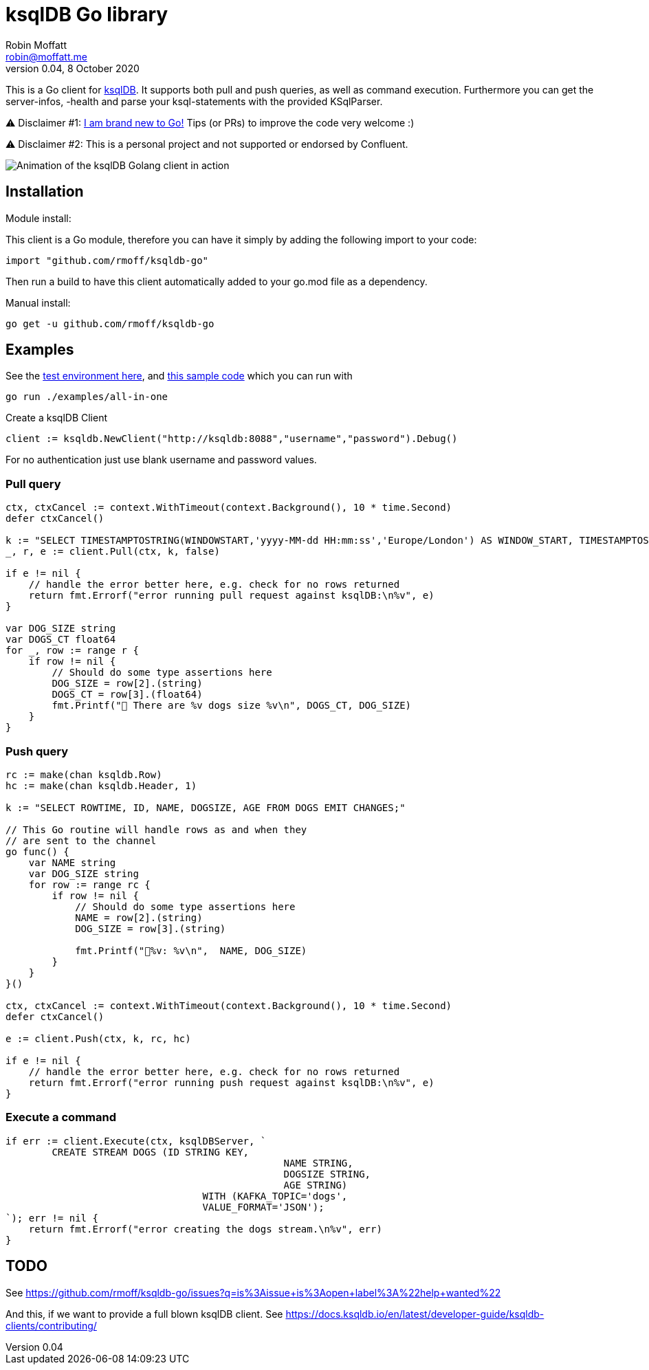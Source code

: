 ifdef::env-github[]
:status:
endif::[]

:uri-godoc-status: https://pkg.go.dev/github.com/rmoff/ksqldb-go
:img-godoc-status: https://pkg.go.dev/badge/github.com/rmoff/ksqldb-go.svg

ifdef::status[]
image:{img-godoc-status}[Build Status Badge,link={uri-godoc-status}]
endif::[]

= ksqlDB Go library
Robin Moffatt <robin@moffatt.me>
v0.04, 8 October 2020

:toc:

This is a Go client for https://ksqldb.io/[ksqlDB]. It supports both pull and push queries, as well as command execution. Furthermore you can get the server-infos, -health and parse your ksql-statements with the provided KSqlParser.

⚠️ Disclaimer #1: https://rmoff.net/2020/06/25/learning-golang-some-rough-notes-s01e00/[I am brand new to Go!] Tips (or PRs) to improve the code very welcome :)

⚠️ Disclaimer #2: This is a personal project and not supported or endorsed by Confluent.

image::ksqldb-go.gif[Animation of the ksqlDB Golang client in action]

== Installation

Module install:

This client is a Go module, therefore you can have it simply by adding the following import to your code:

[source,golang]
----
import "github.com/rmoff/ksqldb-go"
----

Then run a build to have this client automatically added to your go.mod file as a dependency.

Manual install:

[source,bash]
----
go get -u github.com/rmoff/ksqldb-go
----

== Examples

See the link:examples/all-in-one/environment.adoc[test environment here], and link:examples/all-in-one/main.go[this sample code] which you can run with

[source,bash]
----
go run ./examples/all-in-one
----

Create a ksqlDB Client 

[source,go]
----
client := ksqldb.NewClient("http://ksqldb:8088","username","password").Debug()
----

For no authentication just use blank username and password values. 

=== Pull query

[source,go]
----
ctx, ctxCancel := context.WithTimeout(context.Background(), 10 * time.Second)
defer ctxCancel()

k := "SELECT TIMESTAMPTOSTRING(WINDOWSTART,'yyyy-MM-dd HH:mm:ss','Europe/London') AS WINDOW_START, TIMESTAMPTOSTRING(WINDOWEND,'HH:mm:ss','Europe/London') AS WINDOW_END, DOG_SIZE, DOGS_CT FROM DOGS_BY_SIZE WHERE DOG_SIZE='" + s + "';"
_, r, e := client.Pull(ctx, k, false)

if e != nil {
    // handle the error better here, e.g. check for no rows returned
    return fmt.Errorf("error running pull request against ksqlDB:\n%v", e)
}

var DOG_SIZE string
var DOGS_CT float64
for _, row := range r {
    if row != nil {
        // Should do some type assertions here
        DOG_SIZE = row[2].(string)
        DOGS_CT = row[3].(float64)
        fmt.Printf("🐶 There are %v dogs size %v\n", DOGS_CT, DOG_SIZE)
    }
}
----

=== Push query

[source,go]
----
rc := make(chan ksqldb.Row)
hc := make(chan ksqldb.Header, 1)

k := "SELECT ROWTIME, ID, NAME, DOGSIZE, AGE FROM DOGS EMIT CHANGES;"

// This Go routine will handle rows as and when they
// are sent to the channel
go func() {
    var NAME string
    var DOG_SIZE string
    for row := range rc {
        if row != nil {
            // Should do some type assertions here
            NAME = row[2].(string)
            DOG_SIZE = row[3].(string)

            fmt.Printf("🐾%v: %v\n",  NAME, DOG_SIZE)
        }
    }
}()

ctx, ctxCancel := context.WithTimeout(context.Background(), 10 * time.Second)
defer ctxCancel()

e := client.Push(ctx, k, rc, hc)

if e != nil {
    // handle the error better here, e.g. check for no rows returned
    return fmt.Errorf("error running push request against ksqlDB:\n%v", e)
}
----

=== Execute a command

[source,go]
----
if err := client.Execute(ctx, ksqlDBServer, `
	CREATE STREAM DOGS (ID STRING KEY, 
						NAME STRING, 
						DOGSIZE STRING, 
						AGE STRING) 
				  WITH (KAFKA_TOPIC='dogs', 
				  VALUE_FORMAT='JSON');
`); err != nil {
    return fmt.Errorf("error creating the dogs stream.\n%v", err)
}
----

== TODO

See https://github.com/rmoff/ksqldb-go/issues?q=is%3Aissue+is%3Aopen+label%3A%22help+wanted%22

And this, if we want to provide a full blown ksqlDB client. 
See https://docs.ksqldb.io/en/latest/developer-guide/ksqldb-clients/contributing/
